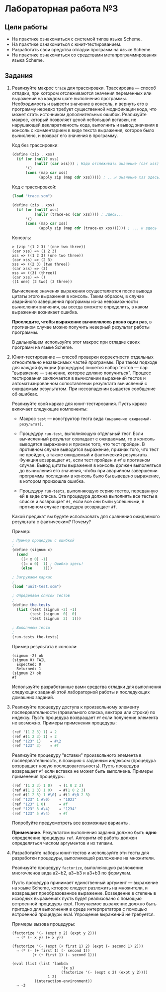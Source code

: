 * Лабораторная работа №3
  :PROPERTIES:
  :CUSTOM_ID: лабораторная-работа-3
  :END:
** Цели работы
   :PROPERTIES:
   :CUSTOM_ID: цели-работы
   :END:

- На практике ознакомиться с системой типов языка Scheme.
- На практике ознакомиться с юнит-тестированием.
- Разработать свои средства отладки программ на языке Scheme.
- На практике ознакомиться со средствами метапрограммирования языка
  Scheme.

** Задания
   :PROPERTIES:
   :CUSTOM_ID: задания
   :END:

1. Реализуйте макрос =trace= для трассировки. Трассировка --- способ
   отладки, при котором отслеживаются значения переменных или выражений
   на каждом шаге выполнения программы. Необходимость и вывести значение
   в консоль, и вернуть его в программу нередко требует существенной
   модификации кода, что может стать источником дополнительных ошибок.
   Реализуйте макрос, который позволяет ценой небольшой вставки, не
   нарушающей декларативность кода, выполнить и вывод значения в консоль
   с комментарием в виде текста выражения, которое было вычислено, и
   возврат его значения в программу.

   Код без трассировки:

   #+begin_src scheme
     (define (zip . xss)
       (if (or (null? xss)
               (null? (car xss))) ; Надо отслеживать значение (car xss) здесь...
           '()
           (cons (map car xss)
                 (apply zip (map cdr xss))))) ; ...и значение xss здесь.
   #+end_src

   Код с трассировкой:

   #+begin_src scheme
     (load "trace.scm")

     (define (zip . xss)
       (if (or (null? xss)
               (null? (trace-ex (car xss)))) ; Здесь...
           '()
           (cons (map car xss)
                 (apply zip (map cdr (trace-ex xss)))))) ; ... и здесь
   #+end_src

   Консоль:

   #+begin_example
     > (zip '(1 2 3) '(one two three))
     (car xss) => (1 2 3)
     xss => ((1 2 3) (one two three))
     (car xss) => (2 3)
     xss => ((2 3) (two three))
     (car xss) => (3)
     xss => ((3) (three))
     (car xss) => ()
     ((1 one) (2 two) (3 three))
   #+end_example

   Вычисление значения выражения осуществляется после вывода цитаты
   этого выражения в консоль. Таким образом, в случае аварийного
   завершения программы из-за невозможности вычисления значения, вы
   всегда сможете определить, в каком выражении возникает ошибка.

   *Проследите, чтобы выражение вычислялось ровно один раз*, в противном
   случае можно получить неверный результат работы программы.

   В дальнейшем используйте этот макрос при отладке своих программ на
   языке Scheme.

2. Юнит-тестирование --- способ проверки корректности отдельных
   относительно независимых частей программы. При таком подходе для
   каждой функции (процедуры) пишется набор тестов --- пар "выражение
   --- значение, которое должно получиться". Процесс тестирования
   заключается в вычислении выражений тестов и автоматизированном
   сопоставлении результата вычислений с ожидаемым результатом. При
   несовпадении выдается сообщение об ошибках.

   Реализуйте свой каркас для юнит-тестирования. Пусть каркас включает
   следующие компоненты:

   - Макрос =test= --- конструктор теста вида
     =(выражение ожидаемый-результат)=.

   - Процедуру =run-test=, выполняющую отдельный тест. Если вычисленный
     результат совпадает с ожидаемым, то в консоль выводятся выражение и
     признак того, что тест пройден. В противном случае выводится
     выражение, признак того, что тест не пройден, а также ожидаемый и
     фактический результаты. Функция возвращает =#t=, если тест пройден
     и =#f= в противном случае. Вывод цитаты выражения в консоль должен
     выполняться до вычисления его значения, чтобы при аварийном
     завершении программы последним в консоль было бы выведено
     выражение, в котором произошла ошибка.

   - Процедуру =run-tests=, выполняющую серию тестов, переданную ей в
     виде списка. Эта процедура должна выполнять все тесты в списке и
     возвращает =#t=, если все они были успешными, в противном случае
     процедура возвращает =#f=.

   Какой предикат вы будете использовать для сравнения ожидаемого
   результата с фактическим? Почему?

   Пример:

   #+begin_src scheme
     ; Пример процедуры с ошибкой
     ; 
     (define (signum x)
       (cond
         ((< x 0) -1)
         ((= x 0)  1) ; Ошибка здесь!
         (else     1)))

     ; Загружаем каркас
     ;
     (load "unit-test.scm")

     ; Определяем список тестов
     ;
     (define the-tests
       (list (test (signum -2) -1)
             (test (signum  0)  0)
             (test (signum  2)  1)))

     ; Выполняем тесты
     ;
     (run-tests the-tests)
   #+end_src

   Пример результата в консоли:

   #+begin_example
     (signum -2) ok
     (signum 0) FAIL
       Expected: 0
       Returned: 1
     (signum 2) ok
     #f
   #+end_example

   Используйте разработанные вами средства отладки для выполнения
   следующих заданий этой лабораторной работы и последующих домашних
   заданий.

3. Реализуйте процедуру доступа к произвольному элементу
   последовательности (правильного списка, вектора или строки) по
   индексу. Пусть процедура возвращает =#f= если получение элемента не
   возможно. Примеры применения процедуры:

   #+begin_src scheme
     (ref '(1 2 3) 1) ⇒ 2
     (ref #(1 2 3) 1) ⇒ 2
     (ref "123" 1)    ⇒ #\2
     (ref "123" 3)    ⇒ #f
   #+end_src

   Реализуйте процедуру "вставки" произвольного элемента в
   последовательность, в позицию с заданным индексом (процедура
   возвращает новую последовательность). Пусть процедура возвращает =#f=
   если вставка не может быть выполнена. Примеры применения процедуры:

   #+begin_src scheme
     (ref '(1 2 3) 1 0)   ⇒ (1 0 2 3)
     (ref #(1 2 3) 1 0)   ⇒ #(1 0 2 3)
     (ref #(1 2 3) 1 #\0) ⇒ #(1 #\0 2 3)
     (ref "123" 1 #\0)    ⇒ "1023"
     (ref "123" 1 0)      ⇒ #f
     (ref "123" 3 #\4)    ⇒ "1234"
     (ref "123" 5 #\4)    ⇒ #f
   #+end_src

   Попробуйте предусмотреть все возможные варианты.

   *Примечание.* Результатом выполнения задания должно быть *одно*
   определение процедуры =ref=. Алгоритм её работы должен определяться
   числом аргументов и их типами.

4. Разработайте наборы юнит-тестов и используйте эти тесты для
   разработки процедуры, выполняющей разложение на множители.

   Реализуйте процедуру =factorize=, выполняющую разложение многочленов
   вида a2−b2, a3−b3 и a3+b3 по формулам.

   Пусть процедура принимает единственный аргумент --- выражение на
   языке Scheme, которое следует разложить на множители, и возвращает
   преобразованное выражение. Возведение в степень в исходных выражениях
   пусть будет реализовано с помощью встроенной процедуры expt.
   Получаемое выражение должно быть пригодно для выполнения в среде
   интерпретатора с помощью встроенной процедуры eval. Упрощение
   выражений не требуется.

   Примеры вызова процедуры:

   #+begin_example
     (factorize '(- (expt x 2) (expt y 2))) 
       ⇒ (* (- x y) (+ x y))

     (factorize '(- (expt (+ first 1) 2) (expt (- second 1) 2)))
       ⇒ (* (- (+ first 1) (- second 1))
              (+ (+ first 1) (- second 1)))

     (eval (list (list 'lambda 
                           '(x y) 
                           (factorize '(- (expt x 2) (expt y 2))))
                     1 2)
               (interaction-environment))
       ⇒ -3
   #+end_example
